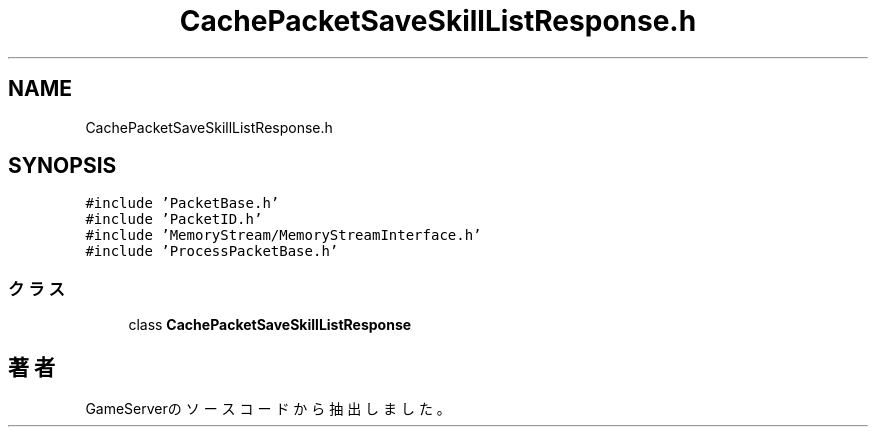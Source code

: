 .TH "CachePacketSaveSkillListResponse.h" 3 "2018年12月20日(木)" "GameServer" \" -*- nroff -*-
.ad l
.nh
.SH NAME
CachePacketSaveSkillListResponse.h
.SH SYNOPSIS
.br
.PP
\fC#include 'PacketBase\&.h'\fP
.br
\fC#include 'PacketID\&.h'\fP
.br
\fC#include 'MemoryStream/MemoryStreamInterface\&.h'\fP
.br
\fC#include 'ProcessPacketBase\&.h'\fP
.br

.SS "クラス"

.in +1c
.ti -1c
.RI "class \fBCachePacketSaveSkillListResponse\fP"
.br
.in -1c
.SH "著者"
.PP 
 GameServerのソースコードから抽出しました。

